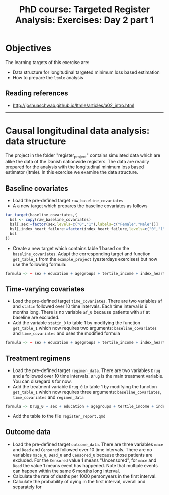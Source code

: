 #+TITLE: PhD course: Targeted Register Analysis: Exercises: Day 2 part 1

* Objectives

The learning targets of this exercise are:

- Data structure for longitudinal targeted minimum loss based
  estimation
- How to prepare the =ltmle= analysis  


** Reading references

- http://joshuaschwab.github.io/ltmle/articles/a02_intro.html

----------------------------------------------------------------------

* Causal longitudinal data analysis: data structure

The project in the folder "register_project" contains simulated data
which are alike the data of the Danish nationwide registers. The data
are readily prepared for the analysis with the longitudinal minimum
loss based estimator (ltmle). In this exercise we examine the data
structure.

** Baseline covariates

- Load the pre-defined target =raw_baseline_covariates=
- A a new target which prepares the baseline covariates as follows
#+BEGIN_SRC R  :results output raw  :exports code  :session *R* :cache yes  
tar_target(baseline_covariates,{
  bsl <- copy(raw_baseline_covariates)
  bsl[,sex:=factor(sex,levels=c("0","1"),labels=c("Female","Male"))]
  bsl[,index_heart_failure:=factor(index_heart_failure,levels=c("0","1"),labels=c("No","Yes"))]
  bsl
})
#+END_SRC
  
- Create a new target which contains table 1 based on the
  =baseline_covariates=. Adapt the corresponding target and function =get_table_1= from
  the =example_project= (yesterdays exercises) but now use the following formula:
#+BEGIN_SRC R  :results output raw  :exports code  :session *R* :cache yes  
formula <- ~ sex + education + agegroups + tertile_income + index_heart_failure + diabetes_duration
#+END_SRC  
  
** Time-varying covariates

- Load the pre-defined target =time_covariates=. There are two
  variables =af= and =statin= followed over 10 time intervals. Each
  time interval is 6 months long. There is no variable =af_0= because patients with =af= at baseline are excluded.
- Add the variable =statin_0= to table 1 by modifying the function =get_table_1=
  which now requires two arguments: =baseline_covariates= and =time_covariates= and uses the modified formula
#+BEGIN_SRC R  :results output raw  :exports code  :session *R* :cache yes  
formula <- ~ sex + education + agegroups + tertile_income + index_heart_failure + diabetes_duration + statin_0 
#+END_SRC    

** Treatment regimens

- Load the pre-defined target =regimen_data=. There are two variables
  =Drug= and =B= followed over 10 time intervals. =Drug= is the main
  treatment variable. You can disregard =B= for now. 
- Add the treatment variable =Drug_0= to table 1 by modifying the function =get_table_1=
  which now requires three arguments: =baseline_covariates=, =time_covariates= and =regimen_data=
#+BEGIN_SRC R  :results output raw  :exports code  :session *R* :cache yes  
formula <- Drug_0 ~ sex + education + agegroups + tertile_income + index_heart_failure + diabetes_duration + statin_0 
#+END_SRC    
- Add the table to the file =register_report.qmd=

** Outcome data

- Load the pre-defined target =outcome_data=. There are three
  variables =mace= and =Dead= and =Censored= followed over 10 time
  intervals.  There are no variables =mace_0=, =Dead_0= and
  =Censored_0= because those patients are excluded.  For the
  =Censored= value 1 means "Uncensored", for =mace= and =Dead= the
  value 1 means event has happened. Note that multiple events can
  happen within the same 6 months long interval.
- Calculate the rate of deaths per 1000 personyears in the first interval.
- Calculate the probability of dying in the first interval, overall and separately for 
  


